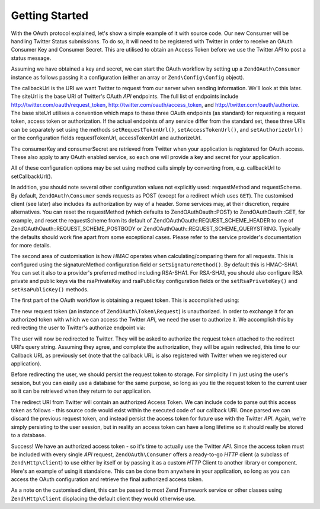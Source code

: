 .. _zendoauth.introduction.getting-started:

Getting Started
===============

With the OAuth protocol explained, let's show a simple example of it with source code. Our new Consumer will be
handling Twitter Status submissions. To do so, it will need to be registered with Twitter in order to receive an
OAuth Consumer Key and Consumer Secret. This are utilised to obtain an Access Token before we use the Twitter *API*
to post a status message.

Assuming we have obtained a key and secret, we can start the OAuth workflow by setting up a ``ZendOAuth\Consumer``
instance as follows passing it a configuration (either an array or ``Zend\Config\Config`` object).

.. code-block:: php
   :linenos:

   $config = array(
       'callbackUrl' => 'http://example.com/callback.php',
       'siteUrl' => 'http://twitter.com/oauth',
       'consumerKey' => 'gg3DsFTW9OU9eWPnbuPzQ',
       'consumerSecret' => 'tFB0fyWLSMf74lkEu9FTyoHXcazOWpbrAjTCCK48A'
   );
   $consumer = new ZendOAuth\Consumer($config);

The callbackUrl is the URI we want Twitter to request from our server when sending information. We'll look at this
later. The siteUrl is the base URI of Twitter's OAuth *API* endpoints. The full list of endpoints include
http://twitter.com/oauth/request_token, http://twitter.com/oauth/access_token, and
http://twitter.com/oauth/authorize. The base siteUrl utilises a convention which maps to these three OAuth
endpoints (as standard) for requesting a request token, access token or authorization. If the actual endpoints of
any service differ from the standard set, these three URIs can be separately set using the methods
``setRequestTokenUrl()``, ``setAccessTokenUrl()``, and ``setAuthorizeUrl()`` or the configuration fields
requestTokenUrl, accessTokenUrl and authorizeUrl.

The consumerKey and consumerSecret are retrieved from Twitter when your application is registered for OAuth access.
These also apply to any OAuth enabled service, so each one will provide a key and secret for your application.

All of these configuration options may be set using method calls simply by converting from, e.g. callbackUrl to
setCallbackUrl().

In addition, you should note several other configuration values not explicitly used: requestMethod and
requestScheme. By default, ``ZendOAuth\Consumer`` sends requests as POST (except for a redirect which uses
``GET``). The customised client (see later) also includes its authorization by way of a header. Some services may,
at their discretion, require alternatives. You can reset the requestMethod (which defaults to ZendOAuth\Oauth::POST) to
ZendOAuth\Oauth::GET, for example, and reset the requestScheme from its default of ZendOAuth\Oauth::REQUEST_SCHEME_HEADER to
one of ZendOAuth\Oauth::REQUEST_SCHEME_POSTBODY or ZendOAuth\Oauth::REQUEST_SCHEME_QUERYSTRING. Typically the defaults should
work fine apart from some exceptional cases. Please refer to the service provider's documentation for more details.

The second area of customisation is how *HMAC* operates when calculating/comparing them for all requests. This is
configured using the signatureMethod configuration field or ``setSignatureMethod()``. By default this is HMAC-SHA1.
You can set it also to a provider's preferred method including RSA-SHA1. For RSA-SHA1, you should also configure
RSA private and public keys via the rsaPrivateKey and rsaPublicKey configuration fields or the
``setRsaPrivateKey()`` and ``setRsaPublicKey()`` methods.

The first part of the OAuth workflow is obtaining a request token. This is accomplished using:

.. code-block:: php
   :linenos:

   $config = array(
       'callbackUrl' => 'http://example.com/callback.php',
       'siteUrl' => 'http://twitter.com/oauth',
       'consumerKey' => 'gg3DsFTW9OU9eWPnbuPzQ',
       'consumerSecret' => 'tFB0fyWLSMf74lkEu9FTyoHXcazOWpbrAjTCCK48A'
   );
   $consumer = new ZendOAuth\Consumer($config);

   // fetch a request token
   $token = $consumer->getRequestToken();

The new request token (an instance of ``ZendOAuth\Token\Request``) is unauthorized. In order to exchange it for an
authorized token with which we can access the Twitter *API*, we need the user to authorize it. We accomplish this
by redirecting the user to Twitter's authorize endpoint via:

.. code-block:: php
   :linenos:

   $config = array(
       'callbackUrl' => 'http://example.com/callback.php',
       'siteUrl' => 'http://twitter.com/oauth',
       'consumerKey' => 'gg3DsFTW9OU9eWPnbuPzQ',
       'consumerSecret' => 'tFB0fyWLSMf74lkEu9FTyoHXcazOWpbrAjTCCK48A'
   );
   $consumer = new ZendOAuth\Consumer($config);

   // fetch a request token
   $token = $consumer->getRequestToken();

   // persist the token to storage
   $_SESSION['TWITTER_REQUEST_TOKEN'] = serialize($token);

   // redirect the user
   $consumer->redirect();

The user will now be redirected to Twitter. They will be asked to authorize the request token attached to the
redirect URI's query string. Assuming they agree, and complete the authorization, they will be again redirected,
this time to our Callback URL as previously set (note that the callback URL is also registered with Twitter when we
registered our application).

Before redirecting the user, we should persist the request token to storage. For simplicity I'm just using the
user's session, but you can easily use a database for the same purpose, so long as you tie the request token to the
current user so it can be retrieved when they return to our application.

The redirect URI from Twitter will contain an authorized Access Token. We can include code to parse out this access
token as follows - this source code would exist within the executed code of our callback URI. Once parsed we can
discard the previous request token, and instead persist the access token for future use with the Twitter *API*.
Again, we're simply persisting to the user session, but in reality an access token can have a long lifetime so it
should really be stored to a database.

.. code-block:: php
   :linenos:

   $config = array(
       'callbackUrl' => 'http://example.com/callback.php',
       'siteUrl' => 'http://twitter.com/oauth',
       'consumerKey' => 'gg3DsFTW9OU9eWPnbuPzQ',
       'consumerSecret' => 'tFB0fyWLSMf74lkEu9FTyoHXcazOWpbrAjTCCK48A'
   );
   $consumer = new ZendOAuth\Consumer($config);

   if (!empty($_GET) && isset($_SESSION['TWITTER_REQUEST_TOKEN'])) {
       $token = $consumer->getAccessToken(
                    $_GET,
                    unserialize($_SESSION['TWITTER_REQUEST_TOKEN'])
                );
       $_SESSION['TWITTER_ACCESS_TOKEN'] = serialize($token);

       // Now that we have an Access Token, we can discard the Request Token
       $_SESSION['TWITTER_REQUEST_TOKEN'] = null;
   } else {
       // Mistaken request? Some malfeasant trying something?
       exit('Invalid callback request. Oops. Sorry.');
   }

Success! We have an authorized access token - so it's time to actually use the Twitter *API*. Since the access
token must be included with every single *API* request, ``ZendOAuth\Consumer`` offers a ready-to-go *HTTP* client
(a subclass of ``Zend\Http\Client``) to use either by itself or by passing it as a custom *HTTP* Client to another
library or component. Here's an example of using it standalone. This can be done from anywhere in your application,
so long as you can access the OAuth configuration and retrieve the final authorized access token.

.. code-block:: php
   :linenos:

   $config = array(
       'callbackUrl' => 'http://example.com/callback.php',
       'siteUrl' => 'http://twitter.com/oauth',
       'consumerKey' => 'gg3DsFTW9OU9eWPnbuPzQ',
       'consumerSecret' => 'tFB0fyWLSMf74lkEu9FTyoHXcazOWpbrAjTCCK48A'
   );

   $statusMessage = 'I\'m posting to Twitter using ZendOAuth!';

   $token = unserialize($_SESSION['TWITTER_ACCESS_TOKEN']);
   $client = $token->getHttpClient($configuration);
   $client->setUri('http://twitter.com/statuses/update.json');
   $client->setMethod(Zend\Http\Client::POST);
   $client->setParameterPost('status', $statusMessage);
   $response = $client->request();

   $data = Zend\Json\Json::decode($response->getBody());
   $result = $response->getBody();
   if (isset($data->text)) {
       $result = 'true';
   }
   echo $result;

As a note on the customised client, this can be passed to most Zend Framework service or other classes using
``Zend\Http\Client`` displacing the default client they would otherwise use.



